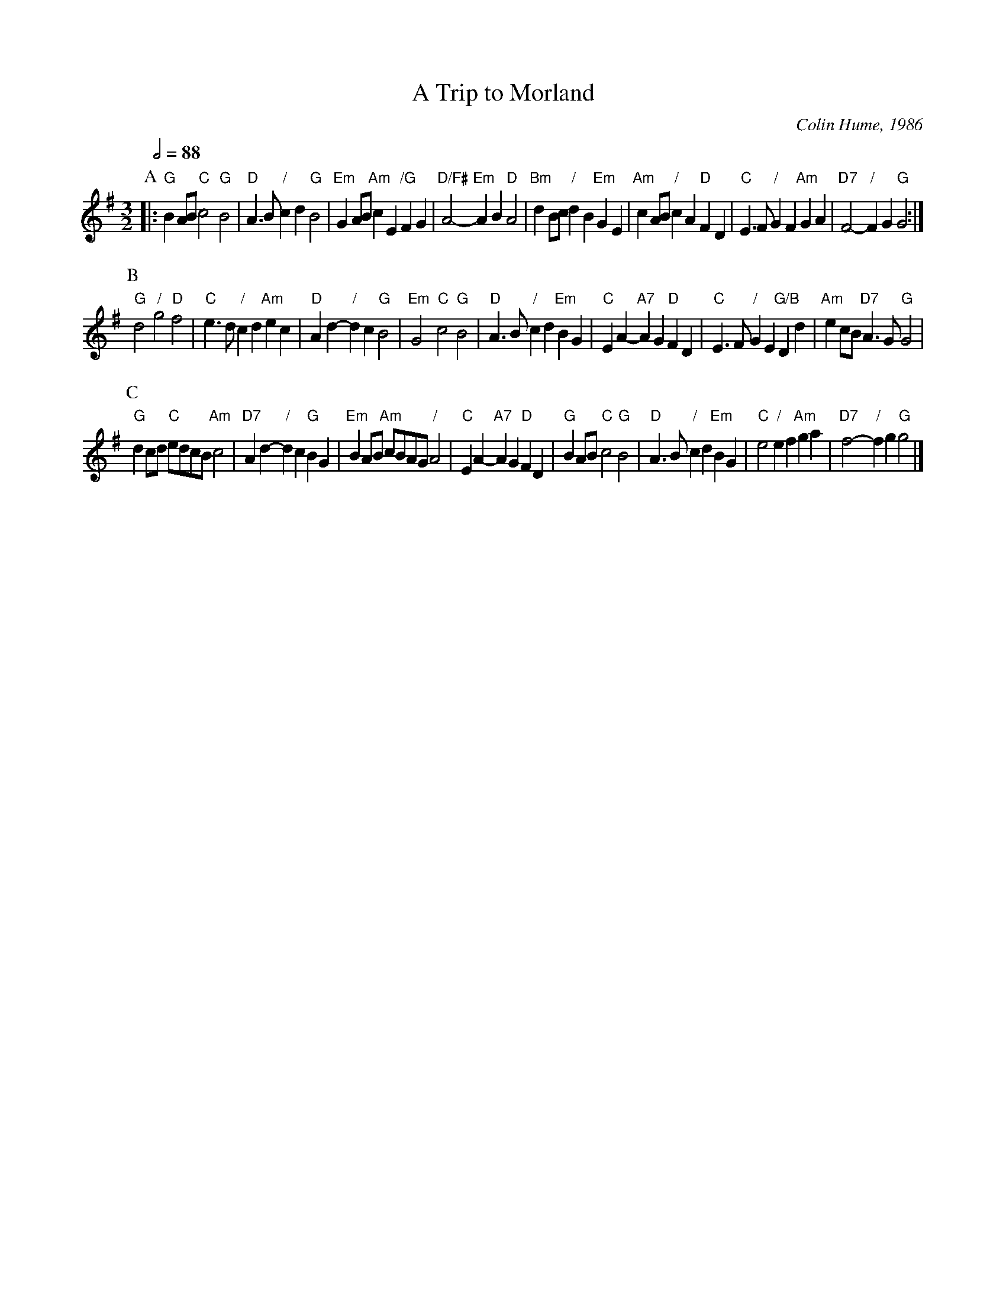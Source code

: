 X:753
T:A Trip to Morland
C:Colin Hume, 1986
L:1/4
M:3/2
%%MIDI gchord GcGcGc
S:Colin Hume's website,  colinhume.com  - chords can also be printed below the stave.
%%MIDI beat 100 95 80
Q:1/2=88
H:Written for the first Morland Folk Dance Week, August 1986
K:G
P:A
|: "G"BA/B/ "C"c2 "G"B2 | "D"A3/B/ "/"cd "G"B2 | "Em"GA/B/ "Am"cE "/G"FG | "D/F#"A2- "Em"AB "D"A2 |\
"Bm"dB/c/ "/"dB "Em"GE | "Am"cA/B/ "/"cA "D"FD | "C"E3/F/ "/"GF "Am"GA | "D7"F2- "/"FG "G"G2 :|
P:B
"G"d2 "/"g2 "D"f2 | "C"e3/d/ "/"cd "Am"ec | "D"Ad- "/"dc "G"B2 | "Em"G2 "C"c2 "G"B2 |\
"D"A3/B/ "/"cd "Em"BG | "C"EA- "A7"AG "D"FD | "C"E3/F/ "/"GE "G/B"Dd | "Am"ec/B/ "D7"A3/G/ "G"G2 |
P:C
"G"dc/d/ "C"e/d/c/B/ "Am"c2 | "D7"Ad- "/"dc "G"BG | "Em"BA/B/ "Am"c/B/A/G/ "/"A2 | "C"EA- "A7"AG "D"FD |\
"G"BA/B/ "C"c2 "G"B2 | "D"A3/B/ "/"cd "Em"BG | "C"e2 "/"ef "Am"ga | "D7"f2- "/"fg "G"g2 |]
